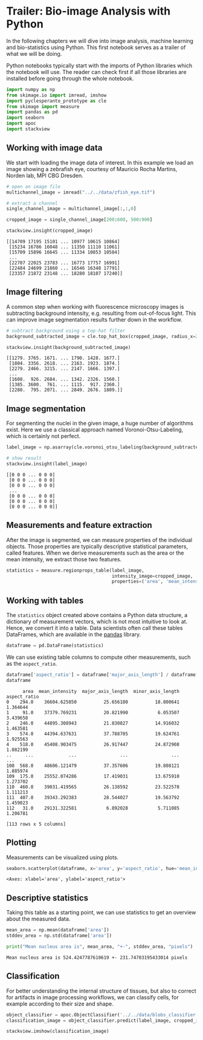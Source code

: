 <<casual-lunch>>
* Trailer: Bio-image Analysis with Python
  :PROPERTIES:
  :CUSTOM_ID: trailer-bio-image-analysis-with-python
  :END:
In the following chapters we will dive into image analysis, machine
learning and bio-statistics using Python. This first notebook serves as
a trailer of what we will be doing.

Python notebooks typically start with the imports of Python libraries
which the notebook will use. The reader can check first if all those
libraries are installed before going through the whole notebook.

<<4b5018db-c80f-49f9-bece-0409972e5a68>>
#+begin_src python
    import numpy as np
    from skimage.io import imread, imshow
    import pyclesperanto_prototype as cle
    from skimage import measure
    import pandas as pd
    import seaborn
    import apoc
    import stackview
#+end_src

<<14b582e5-5e0e-4bf0-9e09-9495e98578c7>>
** Working with image data
   :PROPERTIES:
   :CUSTOM_ID: working-with-image-data
   :END:
We start with loading the image data of interest. In this example we
load an image showing a zebrafish eye, courtesy of Mauricio Rocha
Martins, Norden lab, MPI CBG Dresden.

<<helpful-purpose>>
#+begin_src python
# open an image file
multichannel_image = imread("../../data/zfish_eye.tif")

# extract a channel
single_channel_image = multichannel_image[:,:,0]

cropped_image = single_channel_image[200:600, 500:900]

stackview.insight(cropped_image)
#+end_src

#+begin_example
[[14709 17195 15101 ... 10977 10615 10864]
 [15234 16786 16048 ... 11350 11110 11061]
 [15709 15896 16645 ... 11334 10853 10584]
 ...
 [22707 22025 23783 ... 16773 17757 16991]
 [22484 24699 21860 ... 16546 16348 17791]
 [23357 21872 23148 ... 18280 18107 17240]]
#+end_example

<<6a0c73b5-ec4f-4d7b-bdcc-cbbef9e7b0b2>>
** Image filtering
   :PROPERTIES:
   :CUSTOM_ID: image-filtering
   :END:
A common step when working with fluorescence microscopy images is
subtracting background intensity, e.g. resulting from out-of-focus
light. This can improve image segmentation results further down in the
workflow.

<<ed5f952a-8215-4cce-a908-a69c727e1fad>>
#+begin_src python
# subtract background using a top-hat filter
background_subtracted_image = cle.top_hat_box(cropped_image, radius_x=20, radius_y=20)

stackview.insight(background_subtracted_image)
#+end_src

#+begin_example
[[1279. 3765. 1671. ... 1790. 1428. 1677.]
 [1804. 3356. 2618. ... 2163. 1923. 1874.]
 [2279. 2466. 3215. ... 2147. 1666. 1397.]
 ...
 [1608.  926. 2684. ... 1342. 2326. 1560.]
 [1385. 3600.  761. ... 1115.  917. 2360.]
 [2280.  795. 2071. ... 2849. 2676. 1809.]]
#+end_example

<<meaning-campus>>
** Image segmentation
   :PROPERTIES:
   :CUSTOM_ID: image-segmentation
   :END:
For segmenting the nuclei in the given image, a huge number of
algorithms exist. Here we use a classical approach named
Voronoi-Otsu-Labeling, which is certainly not perfect.

<<linear-estate>>
#+begin_src python
label_image = np.asarray(cle.voronoi_otsu_labeling(background_subtracted_image, spot_sigma=4))

# show result
stackview.insight(label_image)
#+end_src

#+begin_example
[[0 0 0 ... 0 0 0]
 [0 0 0 ... 0 0 0]
 [0 0 0 ... 0 0 0]
 ...
 [0 0 0 ... 0 0 0]
 [0 0 0 ... 0 0 0]
 [0 0 0 ... 0 0 0]]
#+end_example

<<incredible-explorer>>
** Measurements and feature extraction
   :PROPERTIES:
   :CUSTOM_ID: measurements-and-feature-extraction
   :END:
After the image is segmented, we can measure properties of the
individual objects. Those properties are typically descriptive
statistical parameters, called features. When we derive measurements
such as the area or the mean intensity, we extract those two features.

<<interstate-emperor>>
#+begin_src python
statistics = measure.regionprops_table(label_image, 
                                       intensity_image=cropped_image,
                                       properties=('area', 'mean_intensity', 'major_axis_length', 'minor_axis_length'))
#+end_src

<<executive-centre>>
** Working with tables
   :PROPERTIES:
   :CUSTOM_ID: working-with-tables
   :END:
The =statistics= object created above contains a Python data structure,
a dictionary of measurement vectors, which is not most intuitive to look
at. Hence, we convert it into a table. Data scientists often call these
tables DataFrames, which are available in the
[[https://pandas.pydata.org/][pandas]] library.

<<indian-girlfriend>>
#+begin_src python
dataframe = pd.DataFrame(statistics)
#+end_src

<<37cde8e6-8368-4b08-ab92-d61a27469e3a>>
We can use existing table columns to compute other measurements, such as
the =aspect_ratio=.

<<df467d3a-49a0-4c7e-a329-11a08608bfc9>>
#+begin_src python
dataframe['aspect_ratio'] = dataframe['major_axis_length'] / dataframe['minor_axis_length']
dataframe
#+end_src

#+begin_example
      area  mean_intensity  major_axis_length  minor_axis_length  aspect_ratio
0    294.0    36604.625850          25.656180          18.800641      1.364644
1     91.0    37379.769231          20.821990           6.053507      3.439658
2    246.0    44895.308943          21.830827          14.916032      1.463581
3    574.0    44394.637631          37.788705          19.624761      1.925563
4    518.0    45408.903475          26.917447          24.872908      1.082199
..     ...             ...                ...                ...           ...
108  568.0    48606.121479          37.357606          19.808121      1.885974
109  175.0    25552.074286          17.419031          13.675910      1.273702
110  460.0    39031.419565          26.138592          23.522578      1.111213
111  407.0    39343.292383          28.544027          19.563792      1.459023
112   31.0    29131.322581           6.892028           5.711085      1.206781

[113 rows x 5 columns]
#+end_example

<<c9bafb0e-ee84-4c2d-9a6e-472c4c0f08ba>>
** Plotting
   :PROPERTIES:
   :CUSTOM_ID: plotting
   :END:
Measurements can be visualized using plots.

<<aba68386-4220-47ea-bf4a-8caf599b4920>>
#+begin_src python
seaborn.scatterplot(dataframe, x='area', y='aspect_ratio', hue='mean_intensity')
#+end_src

#+begin_example
<Axes: xlabel='area', ylabel='aspect_ratio'>
#+end_example

[[file:b91a38ae2c4314bc188a39e2e212249206eaca33.png]]

<<aerial-release>>
** Descriptive statistics
   :PROPERTIES:
   :CUSTOM_ID: descriptive-statistics
   :END:
Taking this table as a starting point, we can use statistics to get an
overview about the measured data.

<<scheduled-motel>>
#+begin_src python
mean_area = np.mean(dataframe['area'])
stddev_area = np.std(dataframe['area'])

print("Mean nucleus area is", mean_area, "+-", stddev_area, "pixels")
#+end_src

#+begin_example
Mean nucleus area is 524.4247787610619 +- 231.74703195433014 pixels
#+end_example

<<46804cc8-4307-4620-ba3f-6993c62182d7>>
** Classification
   :PROPERTIES:
   :CUSTOM_ID: classification
   :END:
For better understanding the internal structure of tissues, but also to
correct for artifacts in image processing workflows, we can classify
cells, for example according to their size and shape.

<<fb6d7f66-b209-4c32-8963-dfe61615b8b2>>
#+begin_src python
object_classifier = apoc.ObjectClassifier('../../data/blobs_classifier.cl')
classification_image = object_classifier.predict(label_image, cropped_image)

stackview.imshow(classification_image)
#+end_src

[[file:ac75b4593f94413a3fb9e7ebd4ffe86175159567.png]]

<<f5b697a8-fda2-4f42-93fa-0b8f26de1cf1>>
#+begin_src python
#+end_src
